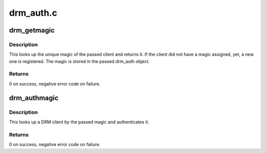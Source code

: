 .. -*- coding: utf-8; mode: rst -*-

==========
drm_auth.c
==========


.. _`drm_getmagic`:

drm_getmagic
============

.. c:function:: int drm_getmagic (struct drm_device *dev, void *data, struct drm_file *file_priv)

    Get unique magic of a client

    :param struct drm_device \*dev:
        DRM device to operate on

    :param void \*data:
        ioctl data containing the drm_auth object

    :param struct drm_file \*file_priv:
        DRM file that performs the operation



.. _`drm_getmagic.description`:

Description
-----------

This looks up the unique magic of the passed client and returns it. If the
client did not have a magic assigned, yet, a new one is registered. The magic
is stored in the passed drm_auth object.



.. _`drm_getmagic.returns`:

Returns
-------

0 on success, negative error code on failure.



.. _`drm_authmagic`:

drm_authmagic
=============

.. c:function:: int drm_authmagic (struct drm_device *dev, void *data, struct drm_file *file_priv)

    Authenticate client with a magic

    :param struct drm_device \*dev:
        DRM device to operate on

    :param void \*data:
        ioctl data containing the drm_auth object

    :param struct drm_file \*file_priv:
        DRM file that performs the operation



.. _`drm_authmagic.description`:

Description
-----------

This looks up a DRM client by the passed magic and authenticates it.



.. _`drm_authmagic.returns`:

Returns
-------

0 on success, negative error code on failure.

